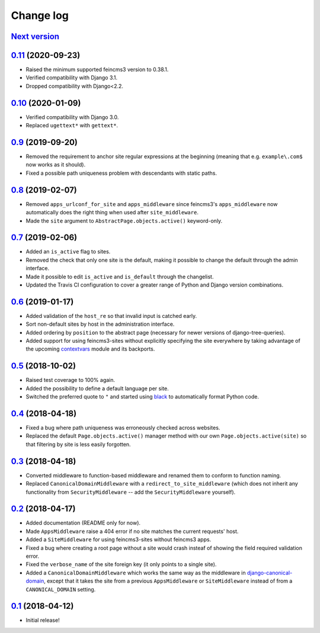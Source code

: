 ==========
Change log
==========

`Next version`_
~~~~~~~~~~~~~~~


`0.11`_ (2020-09-23)
~~~~~~~~~~~~~~~~~~~~

- Raised the minimum supported feincms3 version to 0.38.1.
- Verified compatibility with Django 3.1.
- Dropped compatibility with Django<2.2.


`0.10`_ (2020-01-09)
~~~~~~~~~~~~~~~~~~~~

- Verified compatibility with Django 3.0.
- Replaced ``ugettext*`` with ``gettext*``.


`0.9`_ (2019-09-20)
~~~~~~~~~~~~~~~~~~~

- Removed the requirement to anchor site regular expressions at the
  beginning (meaning that e.g. ``example\.com$`` now works as it
  should).
- Fixed a possible path uniqueness problem with descendants with static
  paths.


`0.8`_ (2019-02-07)
~~~~~~~~~~~~~~~~~~~

- Removed ``apps_urlconf_for_site`` and ``apps_middleware`` since
  feincms3's ``apps_middleware`` now automatically does the right thing
  when used after ``site_middleware``.
- Made the ``site`` argument to ``AbstractPage.objects.active()``
  keyword-only.


`0.7`_ (2019-02-06)
~~~~~~~~~~~~~~~~~~~

- Added an ``is_active`` flag to sites.
- Removed the check that only one site is the default, making it
  possible to change the default through the admin interface.
- Made it possible to edit ``is_active`` and ``is_default`` through the
  changelist.
- Updated the Travis CI configuration to cover a greater range of
  Python and Django version combinations.


`0.6`_ (2019-01-17)
~~~~~~~~~~~~~~~~~~~

- Added validation of the ``host_re`` so that invalid input is catched
  early.
- Sort non-default sites by host in the administration interface.
- Added ordering by ``position`` to the abstract page (necessary for
  newer versions of django-tree-queries).
- Added support for using feincms3-sites without explicitly specifying
  the site everywhere by taking advantage of the upcoming `contextvars
  <https://docs.python.org/3/library/contextvars.html>`__ module and its
  backports.


`0.5`_ (2018-10-02)
~~~~~~~~~~~~~~~~~~~

- Raised test coverage to 100% again.
- Added the possibility to define a default language per site.
- Switched the preferred quote to ``"`` and started using `black
  <https://pypi.org/project/black/>`_ to automatically format Python
  code.


`0.4`_ (2018-04-18)
~~~~~~~~~~~~~~~~~~~

- Fixed a bug where path uniqueness was erroneously checked across
  websites.
- Replaced the default ``Page.objects.active()`` manager method with our
  own ``Page.objects.active(site)`` so that filtering by site is less
  easily forgotten.


`0.3`_ (2018-04-18)
~~~~~~~~~~~~~~~~~~~

- Converted middleware to function-based middleware and renamed them to
  conform to function naming.
- Replaced ``CanonicalDomainMiddleware`` with a
  ``redirect_to_site_middleware`` (which does not inherit any
  functionality from ``SecurityMiddleware`` -- add the
  ``SecurityMiddleware`` yourself).


`0.2`_ (2018-04-17)
~~~~~~~~~~~~~~~~~~~

- Added documentation (README only for now).
- Made ``AppsMiddleware`` raise a 404 error if no site matches the
  current requests' host.
- Added a ``SiteMiddleware`` for using feincms3-sites without feincms3
  apps.
- Fixed a bug where creating a root page without a site would crash
  insteaf of showing the field required validation error.
- Fixed the ``verbose_name`` of the site foreign key (it only points to
  a single site).
- Added a ``CanonicalDomainMiddleware`` which works the same way as the
  middleware in `django-canonical-domain
  <https://github.com/matthiask/django-canonical-domain>`_, except that
  it takes the site from a previous ``AppsMiddleware`` or
  ``SiteMiddleware`` instead of from a ``CANONICAL_DOMAIN`` setting.


`0.1`_ (2018-04-12)
~~~~~~~~~~~~~~~~~~~

- Initial release!


.. _0.1: https://github.com/matthiask/feincms3-sites/commit/e19c1ebef0
.. _0.2: https://github.com/matthiask/feincms3-sites/compare/0.1...0.2
.. _0.3: https://github.com/matthiask/feincms3-sites/compare/0.2...0.3
.. _0.4: https://github.com/matthiask/feincms3-sites/compare/0.3...0.4
.. _0.5: https://github.com/matthiask/feincms3-sites/compare/0.4...0.5
.. _0.6: https://github.com/matthiask/feincms3-sites/compare/0.5...0.6
.. _0.7: https://github.com/matthiask/feincms3-sites/compare/0.6...0.7
.. _0.8: https://github.com/matthiask/feincms3-sites/compare/0.7...0.8
.. _0.9: https://github.com/matthiask/feincms3-sites/compare/0.8...0.9
.. _0.10: https://github.com/matthiask/feincms3-sites/compare/0.9...0.10
.. _0.11: https://github.com/matthiask/feincms3-sites/compare/0.10...0.11
.. _Next version: https://github.com/matthiask/feincms3-sites/compare/0.11...master
